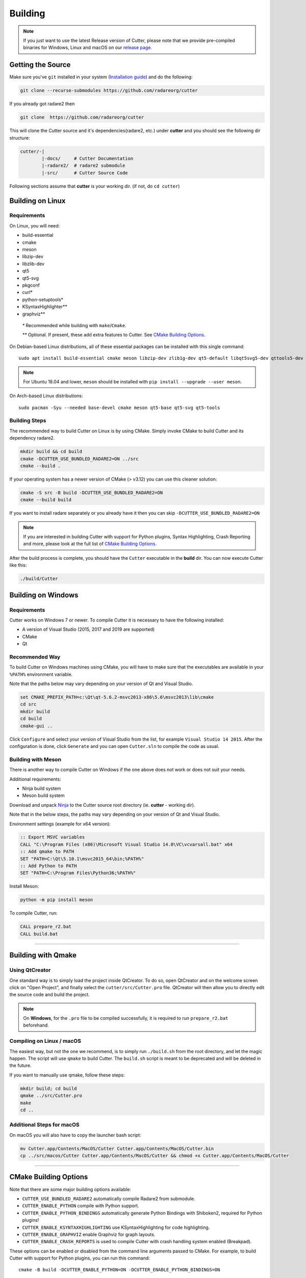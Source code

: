 Building
========

.. note::

 If you just want to use the latest Release version of Cutter, please note
 that we provide pre-compiled binaries for Windows, Linux and macOS on
 our `release page. <https://github.com/radareorg/cutter/releases/latest>`_

Getting the Source
------------------

Make sure you've ``git`` installed in your system (`Installation guide <https://git-scm.com/book/en/v2/Getting-Started-Installing-Git>`_) and do the following:

.. code-block:: sh

   git clone --recurse-submodules https://github.com/radareorg/cutter

If you already got radare2 then

.. code-block:: sh

   git clone  https://github.com/radareorg/cutter

This will clone the Cutter source and it's dependencies(radare2, etc.)
under **cutter** and you should see the following dir structure:

.. code-block:: sh

    cutter/-|
            |-docs/     # Cutter Documentation
            |-radare2/  # radare2 submodule
            |-src/      # Cutter Source Code

Following sections assume that **cutter** is your working dir. (if not, do ``cd cutter``)

Building on Linux
-----------------

Requirements
~~~~~~~~~~~~

On Linux, you will need:

* build-essential
* cmake
* meson
* libzip-dev
* libzlib-dev
* qt5
* qt5-svg
* pkgconf
* curl*
* python-setuptools*
* KSyntaxHighlighter**
* graphviz**

 `*` Recommended while building with ``make``/``Cmake``.

 `**` Optional. If present, these add extra features to Cutter. See `CMake Building Options`_.

On Debian-based Linux distributions, all of these essential packages can be installed with this single command:

::

   sudo apt install build-essential cmake meson libzip-dev zlib1g-dev qt5-default libqt5svg5-dev qttools5-dev qttools5-dev-tools

.. note::
 For Ubuntu 18.04 and lower, ``meson`` should be installed with ``pip install --upgrade --user meson``.

On Arch-based Linux distributions:

::

   sudo pacman -Syu --needed base-devel cmake meson qt5-base qt5-svg qt5-tools

Building Steps
~~~~~~~~~~~~~~

The recommended way to build Cutter on Linux is by using CMake. Simply invoke CMake to build Cutter and its dependency radare2.

.. code:: sh

   mkdir build && cd build
   cmake -DCUTTER_USE_BUNDLED_RADARE2=ON ../src
   cmake --build .

If your operating system has a newer version of CMake (> v3.12) you can use this cleaner solution:

.. code:: sh

   cmake -S src -B build -DCUTTER_USE_BUNDLED_RADARE2=ON
   cmake --build build

.. note::
If you want to install radare separately or you already have it then you can skip ``-DCUTTER_USE_BUNDLED_RADARE2=ON``

.. note::

   If you are interested in building Cutter with support for Python plugins,
   Syntax Highlighting, Crash Reporting and more,
   please look at the full list of `CMake Building Options`_.


After the build process is complete, you should have the ``Cutter`` executable in the **build** dir.
You can now execute Cutter like this:

.. code:: sh

   ./build/Cutter


Building on Windows
-------------------

Requirements
~~~~~~~~~~~~

Cutter works on Windows 7 or newer.
To compile Cutter it is necessary to have the following installed:

* A version of Visual Studio (2015, 2017 and 2019 are supported)
* CMake
* Qt

Recommended Way
~~~~~~~~~~~~~~~

To build Cutter on Windows machines using CMake,
you will have to make sure that the executables are available
in your ``%PATH%`` environment variable.

Note that the paths below may vary depending on your version of Qt and Visual Studio.

.. code:: batch

   set CMAKE_PREFIX_PATH=c:\Qt\qt-5.6.2-msvc2013-x86\5.6\msvc2013\lib\cmake
   cd src
   mkdir build
   cd build
   cmake-gui ..

Click ``Configure`` and select your version of Visual Studio from the list,
for example ``Visual Studio 14 2015``.
After the configuration is done, click ``Generate`` and you can open
``Cutter.sln`` to compile the code as usual.


Building with Meson
~~~~~~~~~~~~~~~~~~~

There is another way to compile Cutter on Windows if the one above does
not work or does not suit your needs.

Additional requirements:

-  Ninja build system
-  Meson build system

Download and unpack
`Ninja <https://github.com/ninja-build/ninja/releases>`__ to the Cutter
source root directory (ie. **cutter** - working dir).

Note that in the below steps, the paths may vary depending on your version of Qt and Visual Studio.

Environment settings (example for x64 version):

.. code:: batch

    :: Export MSVC variables
    CALL "C:\Program Files (x86)\Microsoft Visual Studio 14.0\VC\vcvarsall.bat" x64
    :: Add qmake to PATH
    SET "PATH=C:\Qt\5.10.1\msvc2015_64\bin;%PATH%"
    :: Add Python to PATH
    SET "PATH=C:\Program Files\Python36;%PATH%"

Install Meson:

.. code:: batch

   python -m pip install meson

To compile Cutter, run:

.. code:: batch

   CALL prepare_r2.bat
   CALL build.bat


--------------

Building with Qmake
-------------------

Using QtCreator
~~~~~~~~~~~~~~~

One standard way is to simply load the project inside QtCreator.
To do so, open QtCreator and on the welcome screen click on "Open Project",
and finally select the ``cutter/src/Cutter.pro`` file.
QtCreator will then allow you to directly edit the source code and build the project.

.. note::

   On **Windows**, for the ``.pro`` file to be compiled successfully, it is required
   to run ``prepare_r2.bat`` beforehand.

Compiling on Linux / macOS
~~~~~~~~~~~~~~~~~~~~~~~~~~

The easiest way, but not the one we recommend, is to simply run ``./build.sh`` from the root directory,
and let the magic happen. The script will use ``qmake`` to build Cutter.
The ``build.sh`` script is meant to be deprecated and will be deleted in the future.

If you want to manually use qmake, follow these steps:

.. code:: sh

   mkdir build; cd build
   qmake ../src/Cutter.pro
   make
   cd ..

Additional Steps for macOS
~~~~~~~~~~~~~~~~~~~~~~~~~~

On macOS you will also have to copy the launcher bash script:

.. code:: sh

   mv Cutter.app/Contents/MacOS/Cutter Cutter.app/Contents/MacOS/Cutter.bin
   cp ../src/macos/Cutter Cutter.app/Contents/MacOS/Cutter && chmod +x Cutter.app/Contents/MacOS/Cutter


--------------

CMake Building Options
----------------------

Note that there are some major building options available:

* ``CUTTER_USE_BUNDLED_RADARE2`` automatically compile Radare2 from submodule.
* ``CUTTER_ENABLE_PYTHON`` compile with Python support.
* ``CUTTER_ENABLE_PYTHON_BINDINGS`` automatically generate Python Bindings with Shiboken2, required for Python plugins!
* ``CUTTER_ENABLE_KSYNTAXHIGHLIGHTING`` use KSyntaxHighlighting for code highlighting.
* ``CUTTER_ENABLE_GRAPHVIZ`` enable Graphviz for graph layouts.
* ``CUTTER_ENABLE_CRASH_REPORTS`` is used to compile Cutter with crash handling system enabled (Breakpad).

These options can be enabled or disabled from the command line arguments passed to CMake.
For example, to build Cutter with support for Python plugins, you can run this command:

::

   cmake -B build -DCUTTER_ENABLE_PYTHON=ON -DCUTTER_ENABLE_PYTHON_BINDINGS=ON

Or if one wants to explicitly disable an option:

::

   cmake -B build -DCUTTER_ENABLE_PYTHON=OFF


--------------

Compiling Cutter with Breakpad Support
--------------------------------------

If you want to build Cutter with crash handling system, you will want to first prepare Breakpad.
For this, simply run one of the scripts (according to your OS) from root Cutter directory:
    
.. code:: sh

   source scripts/prepare_breakpad_linux.sh # Linux
   source scripts/prepare_breakpad_macos.sh # MacOS
   scripts/prepare_breakpad.bat # Windows
   
Then if you are building on Linux you want to change ``PKG_CONFIG_PATH`` environment variable
so it contains ``$CUSTOM_BREAKPAD_PREFIX/lib/pkgconfig``. For this simply run

.. code:: sh

   export PKG_CONFIG_PATH="$CUSTOM_BREAKPAD_PREFIX/lib/pkgconfig:$PKG_CONFIG_PATH"


--------------

Troubleshooting
---------------

* **Cmake can't find Qt**

    Cmake: qt development package not found

Depending on how Qt installed (Distribution packages or using the Qt
installer application), CMake may not be able to find it by itself if it
is not in a common place. If that is the case, double-check that the
correct Qt version is installed. Locate its prefix (a directory
containing bin/, lib/, include/, etc.) and specify it to CMake using
``CMAKE_PREFIX_PATH`` in the above process, e.g.:

::

   rm CMakeCache.txt # the cache may be polluted with unwanted libraries found before
   cmake -DCMAKE_PREFIX_PATH=/opt/Qt/5.9.1/gcc_64 ..

* **Radare2's libr_*.so cannot be found when running Cutter**

   ./Cutter: error while loading shared libraries: libr_lang.so: cannot open shared object file: No such file or directory

The exact r2 .so file that cannot be found may vary. On some systems, the linker by default uses RUNPATH instead of RPATH which is incompatible with the way r2 is currently compiled. It results in some of the r2 libraries not being found when running cutter. You can verify if this is the problem by running `ldd ./Cutter`. If all the r2 libraries are missing you have a different problem.
The workaround is to either add the `--disable-new-dtags` linker flag when compiling Cutter or add the r2 installation path to LD_LIBRARY_PATH environment variable.

::

   cmake -DCMAKE_EXE_LINKER_FLAGS="-Wl,--disable-new-dtags"  ..

* **r_*.h: No such file or directory**

    r_util/r_annotated_code.h: No such file or directory

If you face an error where some header file starting with ``r_`` is missing, you should check the **radare2** submodule and
make sure it is in sync with upstream **Cutter** repo. Simply run:

::

   git submodule update --init --recursive

* **r_core development package not found**

If you installed radare2 and still encounter this error, it could be that your
``PATH`` environment variable is set improperly (doesn’t contain
``/usr/local/bin``). You can fix this by adding the radare2 installation dir to
your ``PATH`` variable.

macOS specific solutions:

On macOS, that can also be, for example, due to ``Qt Creator.app``
being copied over to ``/Applications``. To fix this, append
``:/usr/local/bin`` to the ``PATH`` variable within the *Build
Environment* section in Qt Creator. See the screenshot below should you
encounter any problems.

You can also try:

-  ``PKG_CONFIG_PATH=$HOME/bin/prefix/radare2/lib/pkgconfig qmake``
-  ``PKG_CONFIG_PATH=$HOME/cutter/radare2/pkgcfg qmake`` (for a newer
   version and if the radare2 submodule is being built and used)

.. image:: images/cutter_path_settings.png

You can also install radare2 into ``/usr/lib/pkgconfig/`` and then
add a variable ``PKG_CONFIG_PATH`` with the value ``/usr/lib/pkgconfig/``.

* **macOS libjpeg error**

On macOS, Qt5 apps fail to build on QtCreator if you have the ``libjpeg``
installed with brew. Run this command to work around the issue:

::

   sudo mv /usr/local/lib/libjpeg.dylib /usr/local/lib/libjpeg.dylib.not-found
